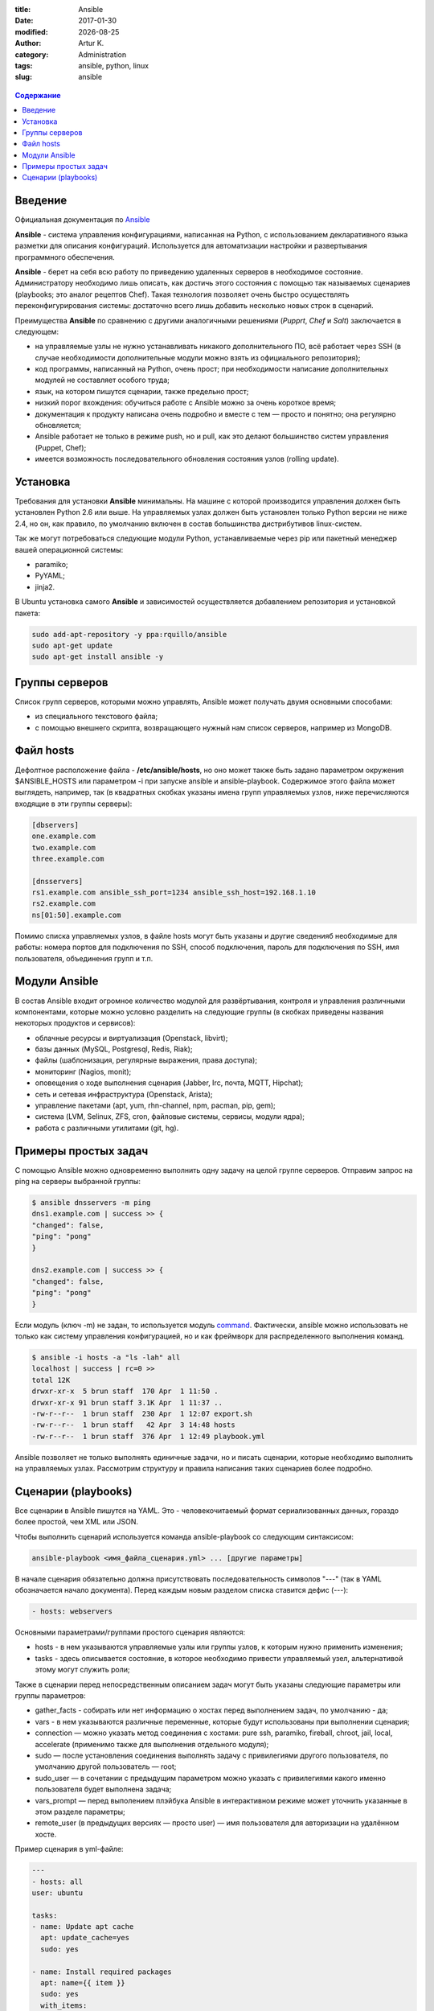 .. |date| date:: %Y-%m-%d

:title: Ansible
:date: 2017-01-30
:modified: |date|
:author: Artur K.
:category: Administration
:tags: ansible, python, linux
:slug: ansible

.. figure:: /images/ansible-header.jpg
    :height: 373px
    :width: 768px
    :scale: 65%
    :align: center
    :alt: Ansible

.. contents:: Содержание
   :depth: 3

========
Введение
========

Официальная документация по `Ansible <http://docs.ansible.com/ansible/index.html>`_

**Ansible** - система управления конфигурациями, написанная на Python, с
использованием декларативного языка разметки для описания конфигураций.
Используется для автоматизации настройки и развертывания программного обеспечения.

**Ansible** - берет на себя всю работу по приведению удаленных серверов в
необходимое состояние. Администратору необходимо лишь описать, как достичь
этого состояния с помощью так называемых сценариев (playbooks; это аналог
рецептов Chef). Такая технология позволяет очень быстро осуществлять
переконфигурирования системы: достаточно всего лишь добавить несколько новых
строк в сценарий.

Преимущества **Ansible** по сравнению с другими аналогичными решениями (*Pupprt*,
*Chef* и *Salt*) заключается в следующем:

- на управляемые узлы не нужно устанавливать никакого дополнительного ПО, всё работает через SSH (в случае необходимости дополнительные модули можно взять из официального репозитория);
- код программы, написанный на Python, очень прост; при необходимости написание дополнительных модулей не составляет особого труда;
- язык, на котором пишутся сценарии, также предельно прост;
- низкий порог вхождения: обучиться работе с Ansible можно за очень короткое время;
- документация к продукту написана очень подробно и вместе с тем — просто и понятно; она регулярно обновляется;
- Ansible работает не только в режиме push, но и pull, как это делают большинство систем управления (Puppet, Chef);
- имеется возможность последовательного обновления состояния узлов (rolling update).

=========
Установка
=========

Требования для установки **Ansible** минимальны. На машине с которой
производится управления должен быть установлен Python 2.6 или выше. На
управляемых узлах должен быть установлен только Python версии не ниже 2.4, но
он, как правило, по умолчанию включен в состав большинства дистрибутивов
linux-систем.

Так же могут потребоваться следующие модули Python, устанавливаемые через pip
или пакетный менеджер вашей операционной системы:

- paramiko;
- PyYAML;
- jinja2.

В Ubuntu установка самого **Ansible** и зависимостей осуществляется добавлением репозитория и установкой пакета:

.. code::

    sudo add-apt-repository -y ppa:rquillo/ansible
    sudo apt-get update
    sudo apt-get install ansible -y

===============
Группы серверов
===============

Список групп серверов, которыми можно управлять, Ansible может получать двумя основными способами:

- из специального текстового файла;
- с помощью внешнего скрипта, возвращающего нужный нам список серверов, например из MongoDB.

==========
Файл hosts
==========

Дефолтное расположение файла - **/etc/ansible/hosts**, но оно может также быть
задано параметром окружения $ANSIBLE_HOSTS или параметром -i при запуске ansible
и ansible-playbook. Содержимое этого файла может выглядеть, например, так (в
квадратных скобках указаны имена групп управляемых узлов, ниже перечисляются
входящие в эти группы серверы):

.. code::

    [dbservers]
    one.example.com
    two.example.com
    three.example.com

    [dnsservers]
    rs1.example.com ansible_ssh_port=1234 ansible_ssh_host=192.168.1.10
    rs2.example.com
    ns[01:50].example.com

Помимо списка управляемых узлов, в файле hosts могут быть указаны и другие
сведенияб необходимые для работы: номера портов для подключения по SSH, способ
подключения, пароль для подключения по SSH, имя пользователя, объединения групп
и т.п.

==============
Модули Ansible
==============

В состав Ansible входит огромное количество модулей для развёртывания,
контроля и управления различными компонентами, которые можно условно разделить
на следующие группы (в скобках приведены названия некоторых продуктов и
сервисов):

- облачные ресурсы и виртуализация (Openstack, libvirt);
- базы данных (MySQL, Postgresql, Redis, Riak);
- файлы (шаблонизация, регулярные выражения, права доступа);
- мониторинг (Nagios, monit);
- оповещения о ходе выполнения сценария (Jabber, Irc, почта, MQTT, Hipchat);
- сеть и сетевая инфраструктура (Openstack, Arista);
- управление пакетами (apt, yum, rhn-channel, npm, pacman, pip, gem);
- система (LVM, Selinux, ZFS, cron, файловые системы, сервисы, модули ядра);
- работа с различными утилитами (git, hg).

=====================
Примеры простых задач
=====================

С помощью Ansible можно одновременно выполнить одну задачу на целой группе
серверов. Отправим запрос на ping на серверы выбранной группы:

.. code::

    $ ansible dnsservers -m ping
    dns1.example.com | success >> {
    "changed": false,
    "ping": "pong"
    }

    dns2.example.com | success >> {
    "changed": false,
    "ping": "pong"
    }

Если модуль (ключ -m) не задан, то используется модуль `command <http://docs.ansible.com/ansible/command_module.html>`_.
Фактически, ansible можно использовать не только как систему управления конфигурацией,
но и как фреймворк для распределенного выполнения команд.

.. code::

    $ ansible -i hosts -a "ls -lah" all
    localhost | success | rc=0 >>
    total 12K
    drwxr-xr-x  5 brun staff  170 Apr  1 11:50 .
    drwxr-xr-x 91 brun staff 3.1K Apr  1 11:37 ..
    -rw-r--r--  1 brun staff  230 Apr  1 12:07 export.sh
    -rw-r--r--  1 brun staff   42 Apr  3 14:48 hosts
    -rw-r--r--  1 brun staff  376 Apr  1 12:49 playbook.yml

Ansible позволяет не только выполнять единичные задачи, но и писать сценарии,
которые необходимо выполнить на управляемых узлах. Рассмотрим структуру и
правила написания таких сценариев более подробно.

====================
Сценарии (playbooks)
====================

Все сценарии в Ansible пишутся на YAML. Это - человекочитаемый формат
сериализованных данных, гораздо более простой, чем XML или JSON.

Чтобы выполнить сценарий используется команда ansible-playbook со следующим синтаксисом:

.. code::

    ansible-playbook <имя_файла_сценария.yml> ... [другие параметры]

В начале сценария обязательно должна присутствовать последовательность символов
"---" (так в YAML обозначается начало документа). Перед каждым новым разделом
списка ставится дефис (---):

.. code::

    - hosts: webservers

Основными параметрами/группами простого сценария являются:

- hosts - в нем указываются управляемые узлы или группы узлов, к которым нужно применить изменения;
- tasks - здесь описывается состояние, в которое необходимо привести управляемый узел, альтернативой этому могут служить роли;

Также в сценарии перед непосредственным описанием задач могут быть указаны следующие параметры или группы параметров:

- gather_facts - собирать или нет информацию о хостах перед выполнением задач, по умолчанию - да;
- vars - в нем указываются различные переменные, которые будут использованы при выполнении сценария;
- connection — можно указать метод соединения с хостами: pure ssh, paramiko, fireball, chroot, jail, local, accelerate (применимо также для выполнения отдельного модуля);
- sudo — после установления соединения выполнять задачу с привилегиями другого пользователя, по умолчанию другой пользователь — root;
- sudo_user — в сочетании с предыдущим параметром можно указать с привилегиями какого именно пользователя будет выполнена задача;
- vars_prompt — перед выполением плэйбука Ansible в интерактивном режиме может уточнить указанные в этом разделе параметры;
- remote_user (в предыдущих версиях — просто user) — имя пользователя для авторизации на удалённом хосте.

Пример сценария в yml-файле:

.. code::

    ---
    - hosts: all
    user: ubuntu

    tasks:
    - name: Update apt cache
      apt: update_cache=yes
      sudo: yes

    - name: Install required packages
      apt: name={{ item }}
      sudo: yes
      with_items:
        - nginx
        - postgresql

Список источников:

- `Система управления Ansible <https://habrahabr.ru/company/selectel/blog/196620/>`_
- `Ansible - давайте попробуем <https://habrahabr.ru/company/express42/blog/254959/>`_
- `Администрирование Ansible <https://habrahabr.ru/post/195048/>`_
